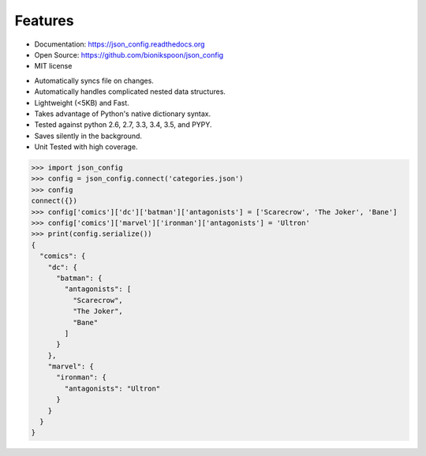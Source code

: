 .. coding=utf-8

Features
--------

- Documentation: https://json_config.readthedocs.org
- Open Source: https://github.com/bionikspoon/json_config
- MIT license

..

- Automatically syncs file on changes.
- Automatically handles complicated nested data structures.
- Lightweight (<5KB) and Fast.
- Takes advantage of Python's native dictionary syntax.
- Tested against python 2.6, 2.7, 3.3, 3.4, 3.5, and PYPY.
- Saves silently in the background.
- Unit Tested with high coverage.

.. code-block:: python

    >>> import json_config
    >>> config = json_config.connect('categories.json')
    >>> config
    connect({})
    >>> config['comics']['dc']['batman']['antagonists'] = ['Scarecrow', 'The Joker', 'Bane']
    >>> config['comics']['marvel']['ironman']['antagonists'] = 'Ultron'
    >>> print(config.serialize())
    {
      "comics": {
        "dc": {
          "batman": {
            "antagonists": [
              "Scarecrow",
              "The Joker",
              "Bane"
            ]
          }
        },
        "marvel": {
          "ironman": {
            "antagonists": "Ultron"
          }
        }
      }
    }

